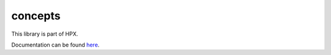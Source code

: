 
..
    Copyright (c) 2019 The STE||AR-Group

    SPDX-License-Identifier: BSL-1.0
    Distributed under the Boost Software License, Version 1.0. (See accompanying
    file LICENSE_1_0.txt or copy at http://www.boost.org/LICENSE_1_0.txt)

========
concepts
========

This library is part of HPX.

Documentation can be found `here
<https://stellar-group.github.io/hpx/docs/sphinx/latest/html/libs/concepts/docs/index.html>`__.
